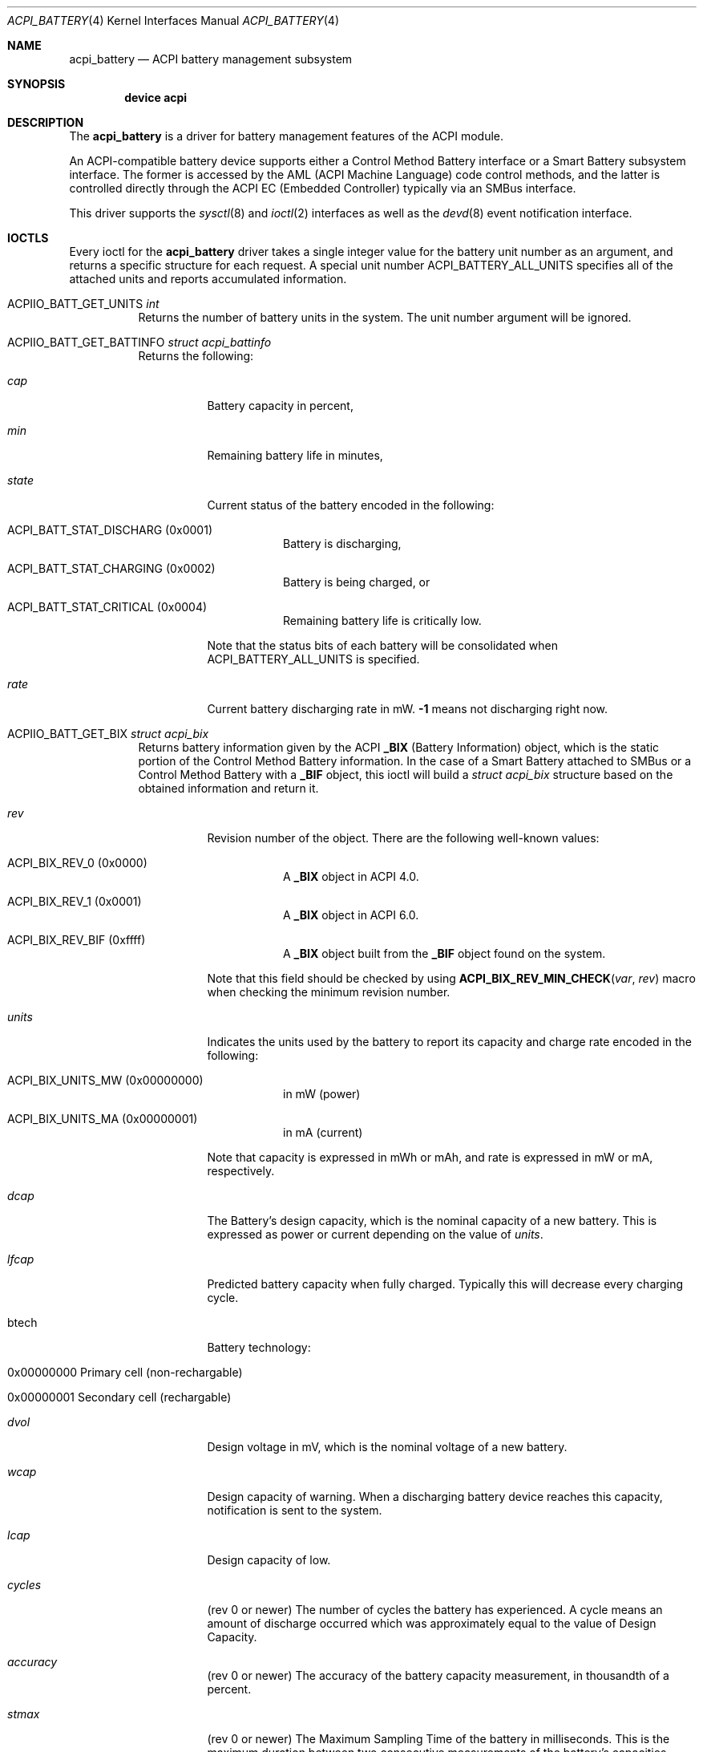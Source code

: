 .\"
.\" Copyright (c) 2019 Takanori Watanabe
.\" All rights reserved.
.\"
.\" Redistribution and use in source and binary forms, with or without
.\" modification, are permitted provided that the following conditions
.\" are met:
.\" 1. Redistributions of source code must retain the above copyright
.\"    notice, this list of conditions and the following disclaimer.
.\" 2. Redistributions in binary form must reproduce the above copyright
.\"    notice, this list of conditions and the following disclaimer in the
.\"    documentation and/or other materials provided with the distribution.
.\"
.\" THIS SOFTWARE IS PROVIDED BY THE AUTHOR AND CONTRIBUTORS ``AS IS'' AND
.\" ANY EXPRESS OR IMPLIED WARRANTIES, INCLUDING, BUT NOT LIMITED TO, THE
.\" IMPLIED WARRANTIES OF MERCHANTABILITY AND FITNESS FOR A PARTICULAR PURPOSE
.\" ARE DISCLAIMED.  IN NO EVENT SHALL THE AUTHOR OR CONTRIBUTORS BE LIABLE
.\" FOR ANY DIRECT, INDIRECT, INCIDENTAL, SPECIAL, EXEMPLARY, OR CONSEQUENTIAL
.\" DAMAGES (INCLUDING, BUT NOT LIMITED TO, PROCUREMENT OF SUBSTITUTE GOODS
.\" OR SERVICES; LOSS OF USE, DATA, OR PROFITS; OR BUSINESS INTERRUPTION)
.\" HOWEVER CAUSED AND ON ANY THEORY OF LIABILITY, WHETHER IN CONTRACT, STRICT
.\" LIABILITY, OR TORT (INCLUDING NEGLIGENCE OR OTHERWISE) ARISING IN ANY WAY
.\" OUT OF THE USE OF THIS SOFTWARE, EVEN IF ADVISED OF THE POSSIBILITY OF
.\" SUCH DAMAGE.
.\"
.\" $FreeBSD$
.\"
.Dd February 16, 2020
.Dt ACPI_BATTERY 4
.Os
.Sh NAME
.Nm acpi_battery
.Nd ACPI battery management subsystem
.Sh SYNOPSIS
.Cd "device acpi"
.Sh DESCRIPTION
The
.Nm
is a driver for battery management features of the ACPI module.
.Pp
An ACPI-compatible battery device supports either a Control
Method Battery interface or a Smart Battery subsystem interface.
The former is accessed by the AML
.Pq ACPI Machine Language
code control methods,
and the latter is controlled directly through the ACPI EC
.Pq Embedded Controller
typically via an SMBus interface.
.Pp
This driver supports the
.Xr sysctl 8
and
.Xr ioctl 2
interfaces as well as the
.Xr devd 8
event notification interface.
.Sh IOCTLS
Every ioctl for the
.Nm
driver takes a single integer value for the battery unit
number as an argument,
and returns a specific structure for each request.
A special unit number
.Dv ACPI_BATTERY_ALL_UNITS
specifies all of the attached units
and reports accumulated information.
.Bl -tag -width indent
.It Dv ACPIIO_BATT_GET_UNITS Vt int
Returns the number of battery units in the system.
The unit number argument will be ignored.
.It Dv ACPIIO_BATT_GET_BATTINFO Vt struct acpi_battinfo
Returns the following:
.Bl -tag -width indent
.It Va cap
Battery capacity in percent,
.It Va min
Remaining battery life in minutes,
.It Va state
Current status of the battery encoded in the following:
.Bl -tag -width indent
.It Dv ACPI_BATT_STAT_DISCHARG Pq 0x0001
Battery is discharging,
.It Dv ACPI_BATT_STAT_CHARGING Pq 0x0002
Battery is being charged, or
.It Dv ACPI_BATT_STAT_CRITICAL Pq 0x0004
Remaining battery life is critically low.
.El
.Pp
Note that the status bits of each battery will be
consolidated when
.Dv ACPI_BATTERY_ALL_UNITS
is specified.
.It Va rate
Current battery discharging rate in mW.
.Li -1
means not discharging right now.
.El
.It Dv ACPIIO_BATT_GET_BIX Vt struct acpi_bix
Returns battery information given by the ACPI
.Li _BIX Pq Battery Information
object,
which is the static portion of the Control Method
Battery information.
In the case of a Smart Battery attached to
SMBus or a Control Method Battery with a
.Li _BIF
object,
this ioctl will build a
.Vt struct acpi_bix
structure based on the obtained information
and return it.
.Bl -tag -width indent
.It Va rev
Revision number of the object.
There are the following well-known values:
.Bl -tag -width indent
.It Dv ACPI_BIX_REV_0 Pq 0x0000
A
.Li _BIX
object in ACPI 4.0.
.It Dv ACPI_BIX_REV_1 Pq 0x0001
A
.Li _BIX
object in ACPI 6.0.
.It Dv ACPI_BIX_REV_BIF Pq 0xffff
A
.Li _BIX
object built from the
.Li _BIF
object found on the system.
.El
.Pp
Note that this field should be checked by using
.Fn ACPI_BIX_REV_MIN_CHECK var rev
macro when checking the minimum revision number.
.It Va units
Indicates the units used by the battery to report its
capacity and charge rate encoded in the following:
.Bl -tag -width indent
.It ACPI_BIX_UNITS_MW Pq 0x00000000
in mW
.Pq power
.It ACPI_BIX_UNITS_MA Pq 0x00000001
in mA
.Pq current
.El
.Pp
Note that capacity is expressed in mWh or mAh,
and rate is expressed in mW or mA,
respectively.
.It Va dcap
The Battery's design capacity,
which is the nominal capacity of a new battery.
This is expressed as power or current depending on
the value of
.Va units .
.It Va lfcap
Predicted battery capacity when fully charged.
Typically this will decrease every charging cycle.
.It btech
Battery technology:
.Bl -tag -width indent
.It 0x00000000 Primary cell Pq non-rechargable
.It 0x00000001 Secondary cell Pq rechargable
.El
.It Va dvol
Design voltage in mV,
which is the nominal voltage of a new battery.
.It Va wcap
Design capacity of warning.
When a discharging battery device reaches this capacity,
notification is sent to the system.
.It Va lcap
Design capacity of low.
.It Va cycles
.Pq rev 0 or newer
The number of cycles the battery has experienced.
A cycle means an amount of discharge occurred which was
approximately equal to the value of Design Capacity.
.It Va accuracy
.Pq rev 0 or newer
The accuracy of the battery capacity measurement,
in thousandth of a percent.
.It Va stmax
.Pq rev 0 or newer
The Maximum Sampling Time of the battery in
milliseconds.
This is the maximum duration between two consecutive
measurements of the battery's capacities specified in
.Li _BST .
If two succeeding readings of
.Li _BST
beyond this duration occur,
two different results can be returned.
.It Va stmin
.Pq rev 0 or newer
The Minimum Sampling Time of the battery in
milliseconds.
.It Va aimax
.Pq rev 0 or newer
The Maximum Average Interval of the battery in
milliseconds.
This is the length of time within which the battery
averages the capacity measurements specified in
.Li _BST .
The Sampling Time specifies the frequency of measurements,
and the Average Interval specifies the width of the time
window of every measurement.
.It Va aimin
.Pq rev 0 or newer
The Minimum Average Interval of the battery in
milliseconds.
.It Va gra1
Battery capacity granularity between
.Va low
and
.Va warning .
This is expressed as power or current depending on
the value of
.Va units .
.It Va gra2
Battery capacity granularity between
.Va warning
and
.Va full .
This is expressed as power or current depending on
the value of
.Va units .
.It Va model
Model number of the battery as a string.
.It Va serial
Serial number of the battery as a string.
.It Va type
Type identifier of the battery as a string.
.It Va oeminfo
OEM-specific information of the battery as a string.
.It Va scap
.Pq rev 1 or newer
Battery swapping capability encoded in the following:
.Bl -tag -width indent
.It ACPI_BIX_SCAP_NO Pq 0x00000000
Non-swappable
.It ACPI_BIX_SCAP_COLD Pq 0x00000001
Cold-swappable
.It ACPI_BIX_SCAP_HOT Pq 0x00000010
Hot-swappable
.El
.El
.It Dv ACPIIO_BATT_GET_BIF Vt struct acpi_bif
.Pq deprecated
Returns battery information given by the ACPI
.Li _BIF Pq Battery Information
object,
which was deprecated in ACPI 4.0 specification.
The data structure is a subset of
.Vt struct acpi_bix .
.Pp
Note that this ioctl will built a
.Vt struct acpi_bif
structure based on the obtained information
even if this object is not available and a
.Li _BIX
object is found.
.It ACPIIO_BATT_GET_BST Vt struct acpi_bst
Returns battery information given by the ACPI
.Li _BST Pq Battery Status
object,
which is the present battery status.
In the case of a Smart Battery attached to SMBus,
this ioctl will build a
.Vt struct acpi_bst
structure based on the obtained information
and return it.
.Bl -tag -width indent
.It Va state
Battery state.
The value is encoded in the same way as
.Va state
of
.Vt struct acpi_battinfo .
.It Va rate
Battery present rate of charging or discharging.
The unit of the value depends on
.Va unit
of
.Vt struct acpi_bif .
.It Va cap
Battery remaining capacity.
The unit of this value depends on
.Va unit
of
.Vt struct acpi_bif .
.It Va volt
Battery present voltage.
.El
.El
.Sh SYSCTL VARIABLES
The following
.Xr sysctl 8
variables export battery status.
Note that they are accumulated status of all of the
connected batteries:
.Bl -tag -width indent
.It Va hw.acpi.battery.info_expire
Information cache expiration time in seconds.
The battery information obtained by
.Li _BIX
or
.Li _BIF
object will be stored and reused for successive
read access to this MIB within the specified period.
.It Va hw.acpi.battery.units
Number of battery units in the system.
.It Va hw.acpi.battery.state
Current battery charging status.
This is same as
.Va state
of
.Vt struct acpi_battinfo .
.It Va hw.acpi.battery.rate
Current battery discharging rate in mW.
.It Va hw.acpi.battery.time
Remaining battery life in minutes.
If the battery is not discharging,
the value shows
.Li -1 .
.It Va hw.acpi.battery.life
Battery capacity in percent.
.El
.Sh EVENT NOTIFICATIONS
Battery-related event notifications are sent
to the userland via the
.Xr devd 8
interface.
See
.Pa /etc/devd.conf
and
.Xr devd.conf 5
for more details.
Note that notifications are supported only by
the Control Method Battery.
.Pp
The
.Nm
driver sends events with the following attributes:
.Pp
.Bl -tag -width "subsystem" -compact
.It system
.Li ACPI
.It subsystem
.Li CMBAT
.It type
The fully qualified battery object path as in the ASL.
.It notify
An integer designating the event:
.Pp
.Bl -tag -width indent -compact
.It Li 0x80
Battery status was changed.
.It Li 0x81
Battery information was changed.
.El
.El
.Sh SEE ALSO
.Xr acpi 4 ,
.Xr acpiconf 8
.Sh AUTHORS
.An -nosplit
.An Nate Lawson Aq Mt njl@FreeBSD.org ,
.An Munehiro Matsuda ,
.An Takanori Watanabe Aq Mt takawata@FreeBSD.org ,
.An Mitsuru IWASAKI Aq Mt iwasaki@FreeBSD.org ,
.An Hans Petter Selasky Aq Mt hselasky@FreeBSD.org ,
and
.An Hiroki Sato Aq Mt hrs@FreeBSD.org .
.Pp
This manual page was written by
.An Takanori Watanabe Aq Mt takawata@FreeBSD.org
and
.An Hiroki Sato Aq Mt hrs@FreeBSD.org .
